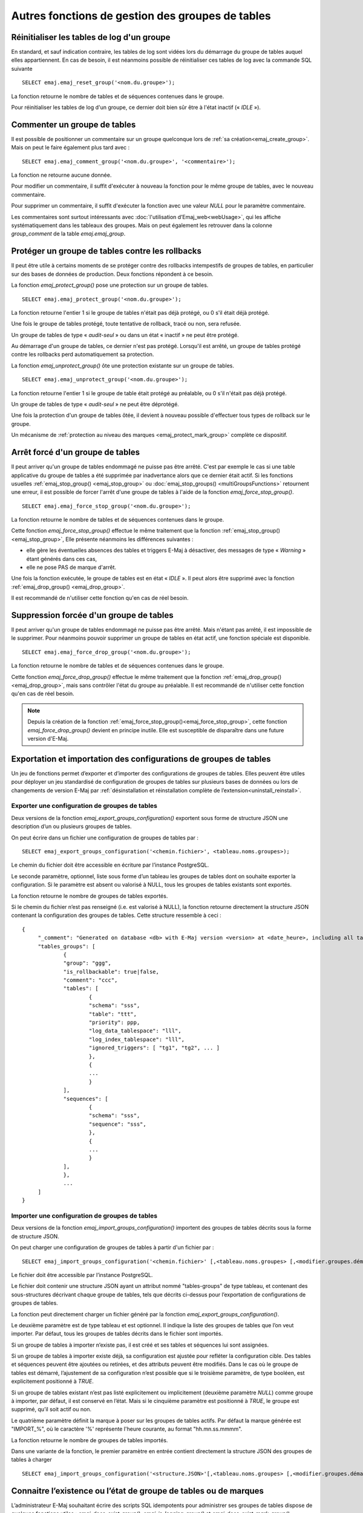 Autres fonctions de gestion des groupes de tables
=================================================

.. _emaj_reset_group:

Réinitialiser les tables de log d'un groupe
-------------------------------------------

En standard, et sauf indication contraire, les tables de log sont vidées lors du démarrage du groupe de tables auquel elles appartiennent. En cas de besoin, il est néanmoins possible de réinitialiser ces tables de log avec la commande SQL suivante ::

   SELECT emaj.emaj_reset_group('<nom.du.groupe>');

La fonction retourne le nombre de tables et de séquences contenues dans le groupe.

Pour réinitialiser les tables de log d'un groupe, ce dernier doit bien sûr être à l'état inactif (« *IDLE* »).

.. _emaj_comment_group:

Commenter un groupe de tables
-----------------------------

Il est possible de positionner un commentaire sur un groupe quelconque lors de :ref:`sa création<emaj_create_group>`. Mais on peut le faire également plus tard avec : ::

   SELECT emaj.emaj_comment_group('<nom.du.groupe>', '<commentaire>');

La fonction ne retourne aucune donnée.

Pour modifier un commentaire, il suffit d'exécuter à nouveau la fonction pour le même groupe de tables, avec le nouveau commentaire.

Pour supprimer un commentaire, il suffit d'exécuter la fonction avec une valeur *NULL* pour le paramètre commentaire.

Les commentaires sont surtout intéressants avec :doc:`l'utilisation d’Emaj_web<webUsage>`, qui les affiche systématiquement dans les tableaux des groupes. Mais on peut également les retrouver dans la colonne *group_comment* de la table *emaj.emaj_group*.

.. _emaj_protect_group:
.. _emaj_unprotect_group:

Protéger un groupe de tables contre les rollbacks
-------------------------------------------------

Il peut être utile à certains moments de se protéger contre des rollbacks intempestifs de groupes de tables, en particulier sur des bases de données de production. Deux fonctions répondent à ce besoin.

La fonction *emaj_protect_group()* pose une protection sur un groupe de tables. ::

   SELECT emaj.emaj_protect_group('<nom.du.groupe>');

La fonction retourne l'entier 1 si le groupe de tables n'était pas déjà protégé, ou 0 s'il était déjà protégé.

Une fois le groupe de tables protégé, toute tentative de rollback, tracé ou non, sera refusée.

Un groupe de tables de type « *audit-seul* » ou dans un état « inactif » ne peut être protégé.

Au démarrage d'un groupe de tables, ce dernier n'est pas protégé. Lorsqu'il est arrêté, un groupe de tables protégé contre les rollbacks perd automatiquement sa protection.

La fonction *emaj_unprotect_group()* ôte une protection existante sur un groupe de tables. ::

   SELECT emaj.emaj_unprotect_group('<nom.du.groupe>');

La fonction retourne l'entier 1 si le groupe de table était protégé au préalable, ou 0 s'il n'était pas déjà protégé.

Un groupe de tables de type « *audit-seul* » ne peut être déprotégé.

Une fois la protection d'un groupe de tables ôtée, il devient à nouveau possible d'effectuer tous types de rollback sur le groupe.

Un mécanisme de :ref:`protection au niveau des marques <emaj_protect_mark_group>` complète ce dispositif.

.. _emaj_force_stop_group:

Arrêt forcé d'un groupe de tables
---------------------------------

Il peut arriver qu'un groupe de tables endommagé ne puisse pas être arrêté. C'est par exemple le cas si une table applicative du groupe de tables a été supprimée par inadvertance alors que ce dernier était actif. Si les fonctions usuelles :ref:`emaj_stop_group() <emaj_stop_group>` ou :doc:`emaj_stop_groups() <multiGroupsFunctions>` retournent une erreur, il est possible de forcer l'arrêt d'une groupe de tables à l'aide de la fonction *emaj_force_stop_group()*. ::

   SELECT emaj.emaj_force_stop_group('<nom.du.groupe>');

La fonction retourne le nombre de tables et de séquences contenues dans le groupe.

Cette fonction *emaj_force_stop_group()* effectue le même traitement que la fonction :ref:`emaj_stop_group() <emaj_stop_group>`, Elle présente néanmoins les différences suivantes :

* elle gère les éventuelles absences des tables et triggers E-Maj à désactiver, des messages de type « *Warning* » étant générés dans ces cas,
* elle ne pose PAS de marque d'arrêt.

Une fois la fonction exécutée, le groupe de tables est en état « *IDLE* ». Il peut alors être supprimé avec la fonction :ref:`emaj_drop_group() <emaj_drop_group>`.

Il est recommandé de n'utiliser cette fonction qu'en cas de réel besoin.

.. _emaj_force_drop_group:

Suppression forcée d'un groupe de tables
----------------------------------------

Il peut arriver qu'un groupe de tables endommagé ne puisse pas être arrêté. Mais n'étant pas arrêté, il est impossible de le supprimer. Pour néanmoins pouvoir supprimer un groupe de tables en état actif, une fonction spéciale est disponible. ::

   SELECT emaj.emaj_force_drop_group('<nom.du.groupe>');

La fonction retourne le nombre de tables et de séquences contenues dans le groupe.

Cette fonction *emaj_force_drop_group()* effectue le même traitement que la fonction :ref:`emaj_drop_group() <emaj_drop_group>`, mais sans contrôler l'état du groupe au préalable. Il est recommandé de n'utiliser cette fonction qu'en cas de réel besoin.

.. note::
   Depuis la création de la fonction :ref:`emaj_force_stop_group()<emaj_force_stop_group>`, cette fonction *emaj_force_drop_group()* devient en principe inutile. Elle est susceptible de disparaître dans une future version d'E-Maj.

Exportation et importation des configurations de groupes de tables
------------------------------------------------------------------

Un jeu de fonctions permet d’exporter et d’importer des configurations de groupes de tables. Elles peuvent être utiles pour déployer un jeu standardisé de configuration de groupes de tables sur plusieurs bases de données ou lors de changements de version E-Maj par :ref:`désinstallation et réinstallation complète de l’extension<uninstall_reinstall>`.

.. _export_groups_conf:

Exporter une configuration de groupes de tables
^^^^^^^^^^^^^^^^^^^^^^^^^^^^^^^^^^^^^^^^^^^^^^^

Deux versions de la fonction *emaj_export_groups_configuration()* exportent sous forme de structure JSON une description d’un ou plusieurs groupes de tables.

On peut écrire dans un fichier une configuration de groupes de tables par ::

	SELECT emaj_export_groups_configuration('<chemin.fichier>', <tableau.noms.groupes>);

Le chemin du fichier doit être accessible en écriture par l’instance PostgreSQL.

Le seconde paramètre, optionnel, liste sous forme d’un tableau les groupes de tables dont on souhaite exporter la configuration. Si le paramètre est absent ou valorisé à NULL, tous les groupes de tables existants sont exportés.

La fonction retourne le nombre de groupes de tables exportés.

Si le chemin du fichier n’est pas renseigné (i.e. est valorisé à NULL), la fonction retourne directement la structure JSON contenant la configuration des groupes de tables. Cette structure ressemble à ceci ::

   {
   	"_comment": "Generated on database <db> with E-Maj version <version> at <date_heure>, including all tables groups",
   	"tables_groups": [
   		{
   		"group": "ggg",
   		"is_rollbackable": true|false,
   		"comment": "ccc",
   		"tables": [
   			{
   			"schema": "sss",
   			"table": "ttt",
   			"priority": ppp,
   			"log_data_tablespace": "lll",
   			"log_index_tablespace": "lll",
   			"ignored_triggers": [ "tg1", "tg2", ... ]
   			},
   			{
   			...
   			}
   		],
   		"sequences": [
   			{
   			"schema": "sss",
   			"sequence": "sss",
   			},
   			{
   			...
   			}
   		],
   		},
   		...
   	]
   }

.. _import_groups_conf:

Importer une configuration de groupes de tables
^^^^^^^^^^^^^^^^^^^^^^^^^^^^^^^^^^^^^^^^^^^^^^^

Deux versions de la fonction *emaj_import_groups_configuration()* importent des groupes de tables décrits sous la forme de structure JSON.

On peut charger une configuration de groupes de tables à partir d'un fichier par ::

   SELECT emaj_import_groups_configuration('<chemin.fichier>' [,<tableau.noms.groupes> [,<modifier.groupes.démarrés> [,<marque> [, <supprimer.autres.groupes> ]]]]);

Le fichier doit être accessible par l’instance PostgreSQL.

Le fichier doit contenir une structure JSON ayant un attribut nommé "tables-groups" de type tableau, et contenant des sous-structures décrivant chaque groupe de tables, tels que décrits ci-dessus pour l’exportation de configurations de groupes de tables.

La fonction peut directement charger un fichier généré par la fonction *emaj_export_groups_configuration()*.

Le deuxième paramètre est de type tableau et est optionnel. Il indique la liste des groupes de tables que l’on veut importer. Par défaut, tous les groupes de tables décrits dans le fichier sont importés.

Si un groupe de tables à importer n’existe pas, il est créé et ses tables et séquences lui sont assignées.

Si un groupe de tables à importer existe déjà, sa configuration est ajustée pour refléter la configuration cible. Des tables et séquences peuvent être ajoutées ou retirées, et des attributs peuvent être modifiés. Dans le cas où le groupe de tables est démarré, l’ajustement de sa configuration n’est possible que si le troisième paramètre, de type booléen, est explicitement positionné à *TRUE*.

Si un groupe de tables existant n’est pas listé explicitement ou implicitement (deuxième paramètre *NULL*) comme groupe à importer, par défaut, il est conservé en l’état. Mais si le cinquième paramètre est positionné à *TRUE*, le groupe est supprimé, qu’il soit actif ou non.

Le quatrième paramètre définit la marque à poser sur les groupes de tables actifs. Par défaut la marque générée est "IMPORT_%", où le caractère '%' représente l'heure courante, au format "hh.mn.ss.mmmm".

La fonction retourne le nombre de groupes de tables importés.

Dans une variante de la fonction, le premier paramètre en entrée contient directement la structure JSON des groupes de tables à charger ::

   SELECT emaj_import_groups_configuration('<structure.JSON>'[,<tableau.noms.groupes> [,<modifier.groupes.démarrés> [,<marque> [, <supprimer.autres.groupes> ]]]]);

.. _emaj_exist_state_mark_group:

Connaitre l’existence ou l’état de groupe de tables ou de marques
-----------------------------------------------------------------

L’administrateur E-Maj souhaitant écrire des scripts SQL idempotents pour administrer ses groupes de tables dispose de quelques fonctions utiles : *emaj_does_exist_group()*, *emaj_is_logging_group()* et *emaj_does_exist_mark_group()*. ::

   SELECT emaj.emaj_does_exist_group('<nom.du.groupe>');

   SELECT emaj.emaj_is_logging_group('<nom.du.groupe>');

   SELECT emaj.emaj_does_exist_mark_group('<nom.du.groupe>', ‘<nom.de.marque>’);


Toutes retournent un booléen qui prend la valeur *TRUE* lorsque respectivement :

* un groupe de tables donné existe,
* un groupe de tables existe et est actif,
* une marque donnée existe.

En utilisant ces fonctions dans une clause *WHERE*, on peut, par exemple, ne créer le groupe de tables que s’il n’existe pas déjà. ::

   SELECT emaj.emaj_create_group('<nom.du.groupe>')
      WHERE NOT emaj.emaj_does_exist_group('<nom.du.groupe>');

.. _emaj_forget_group:

Effacer les traces de suppression d’un groupe de tables
-------------------------------------------------------

Lorsqu’un groupe de tables est supprimé, des données sur sa vie antérieure (créations, suppressions, démarrages et arrêts) sont conservées dans deux tables d’historiques, avec une même rétention que les autres :doc:`données historiques<traces>`. Mais en cas de suppression d’un groupe de tables qui a été créé par erreur, il peut s’avérer utile d’effacer immédiatement ces traces, afin de ne pas polluer ces historiques. Pour ce faire, une fonction spéciale est disponible ::

   SELECT emaj.emaj_forget_group('<nom.du.groupe>');

Le groupe de tables ne doit plus exister.

La fonction retourne le nombre de traces supprimées.
